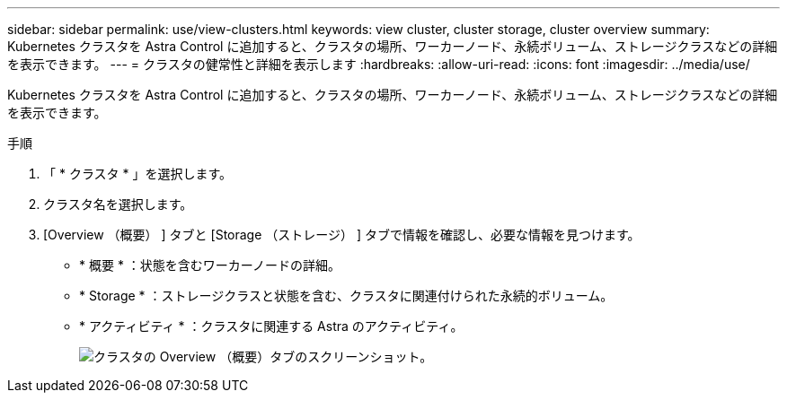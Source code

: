 ---
sidebar: sidebar 
permalink: use/view-clusters.html 
keywords: view cluster, cluster storage, cluster overview 
summary: Kubernetes クラスタを Astra Control に追加すると、クラスタの場所、ワーカーノード、永続ボリューム、ストレージクラスなどの詳細を表示できます。 
---
= クラスタの健常性と詳細を表示します
:hardbreaks:
:allow-uri-read: 
:icons: font
:imagesdir: ../media/use/


[role="lead"]
Kubernetes クラスタを Astra Control に追加すると、クラスタの場所、ワーカーノード、永続ボリューム、ストレージクラスなどの詳細を表示できます。

.手順
. 「 * クラスタ * 」を選択します。
. クラスタ名を選択します。
. [Overview （概要） ] タブと [Storage （ストレージ） ] タブで情報を確認し、必要な情報を見つけます。
+
** * 概要 * ：状態を含むワーカーノードの詳細。
** * Storage * ：ストレージクラスと状態を含む、クラスタに関連付けられた永続的ボリューム。
** * アクティビティ * ：クラスタに関連する Astra のアクティビティ。
+
image:screenshot-cluster-overview.gif["クラスタの Overview （概要）タブのスクリーンショット。"]




